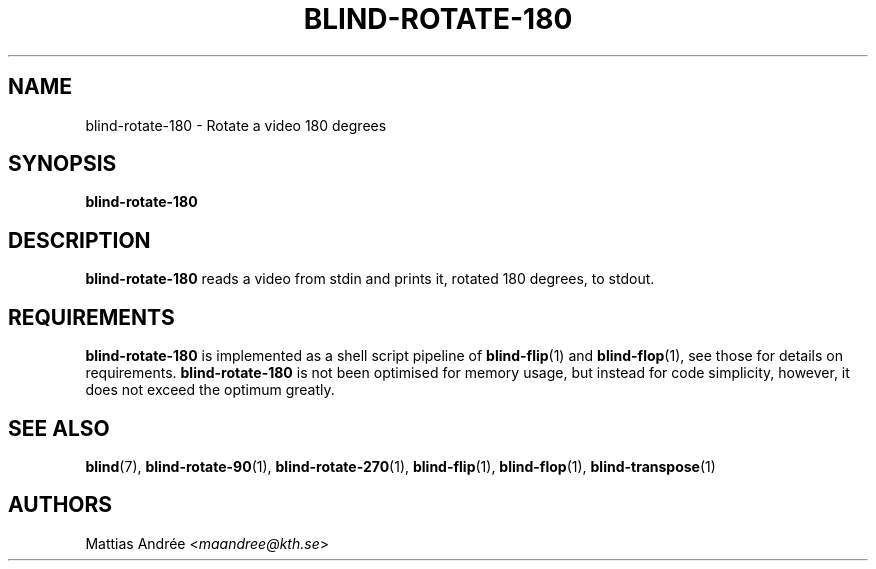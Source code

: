.TH BLIND-ROTATE-180 1 blind
.SH NAME
blind-rotate-180 - Rotate a video 180 degrees
.SH SYNOPSIS
.B blind-rotate-180
.SH DESCRIPTION
.B blind-rotate-180
reads a video from stdin and prints it, rotated
180 degrees, to stdout.
.SH REQUIREMENTS
.B blind-rotate-180
is implemented as a shell script pipeline of
.BR blind-flip (1)
and
.BR blind-flop (1),
see those for details on requirements.
.B blind-rotate-180
is not been optimised for memory usage, but instead
for code simplicity, however, it does not exceed the
optimum greatly.
.SH SEE ALSO
.BR blind (7),
.BR blind-rotate-90 (1),
.BR blind-rotate-270 (1),
.BR blind-flip (1),
.BR blind-flop (1),
.BR blind-transpose (1)
.SH AUTHORS
Mattias Andrée
.RI < maandree@kth.se >
